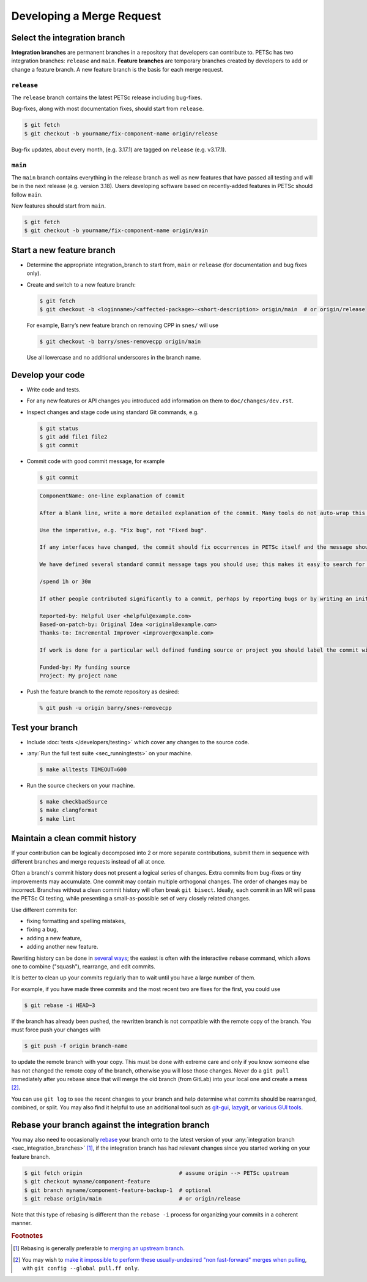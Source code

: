 .. _ch_developingmr:

==========================
Developing a Merge Request
==========================

.. _sec_integration_branches:

Select the integration branch
-----------------------------

**Integration branches** are permanent branches in a repository that developers can contribute to. PETSc has two integration branches:  ``release``
and ``main``. **Feature branches** are temporary branches created by developers to add or change a feature branch. A new feature branch is the basis for each
merge request.

.. _sec_release_branch:


``release``
^^^^^^^^^^^

The ``release`` branch contains the latest PETSc release including bug-fixes.

Bug-fixes, along with most documentation fixes, should start from ``release``.

.. code-block:: console

   $ git fetch
   $ git checkout -b yourname/fix-component-name origin/release


Bug-fix updates, about every month, (e.g. 3.17.1) are tagged on ``release`` (e.g. v3.17.1).

.. _sec_main_branch:


``main``
^^^^^^^^

The ``main`` branch contains everything in the release branch as well as new features that have passed all testing
and will be in the next release (e.g. version 3.18). Users developing software based
on recently-added features in PETSc should follow ``main``.

New features should start from ``main``.

.. code-block:: console

   $ git fetch
   $ git checkout -b yourname/fix-component-name origin/main

.. _sec_developing_a_new_feature:

Start a new feature branch
--------------------------

-  Determine the appropriate integration_branch to start from, ``main`` or ``release`` (for documentation and bug fixes only).
-  Create and switch to a new feature branch:

   .. code-block:: console

        $ git fetch
        $ git checkout -b <loginname>/<affected-package>-<short-description> origin/main  # or origin/release

   For example, Barry’s new feature branch on removing CPP in ``snes/`` will
   use

   .. code-block:: console

     $ git checkout -b barry/snes-removecpp origin/main

   Use all lowercase and no additional underscores in the branch name.

Develop your code
-----------------

-  Write code and tests.

-  For any new features or API changes you introduced add information on them to ``doc/changes/dev.rst``.

-  Inspect changes and stage code using standard Git commands, e.g.

   .. code-block:: console

      $ git status
      $ git add file1 file2
      $ git commit

-  Commit code with good commit message, for example

   .. code-block:: console

      $ git commit

   .. code-block:: none

      ComponentName: one-line explanation of commit

      After a blank line, write a more detailed explanation of the commit. Many tools do not auto-wrap this part, so wrap paragraph text at a reasonable length. Commit messages are meant for other people to read, possibly months or years later, so describe the rationale for the change in a manner that will make sense later, and which will be provide helpful search terms.

      Use the imperative, e.g. "Fix bug", not "Fixed bug".

      If any interfaces have changed, the commit should fix occurrences in PETSc itself and the message should state its impact on users.

      We have defined several standard commit message tags you should use; this makes it easy to search for specific types of contributions. Multiple tags may be used in the same commit message.

      /spend 1h or 30m

      If other people contributed significantly to a commit, perhaps by reporting bugs or by writing an initial version of the patch, acknowledge them using tags at the end of the commit message.

      Reported-by: Helpful User <helpful@example.com>
      Based-on-patch-by: Original Idea <original@example.com>
      Thanks-to: Incremental Improver <improver@example.com>

      If work is done for a particular well defined funding source or project you should label the commit with one or more of the tags

      Funded-by: My funding source
      Project: My project name

-  Push the feature branch to the remote repository as desired:

   .. code-block:: console

     % git push -u origin barry/snes-removecpp

Test your branch
----------------

-  Include :doc:`tests </developers/testing>` which cover any changes to the source code.
-  :any:`Run the full test suite <sec_runningtests>` on your machine.

   .. code-block:: console

      $ make alltests TIMEOUT=600

-  Run the source checkers on your machine.

   .. code-block:: console

      $ make checkbadSource
      $ make clangformat
      $ make lint

.. _sec_clean_commit_history:

Maintain a clean commit history
-------------------------------

If your contribution can be logically decomposed into 2 or more
separate contributions, submit them in sequence with different
branches and merge requests instead of all at once.

Often a branch's commit history does not present a logical series of changes.
Extra commits from bug-fixes or tiny improvements may accumulate. One commit may contain multiple orthogonal changes.
The order of changes may be incorrect. Branches without a clean commit history will often break ``git bisect``.
Ideally, each commit in an MR will pass the PETSc CI testing, while presenting a small-as-possible set of very closely related changes.

Use different commits for:

- fixing formatting and spelling mistakes,

- fixing a bug,

- adding a new feature,

- adding another new feature.

Rewriting history can be done in `several ways <https://git-scm.com/book/en/v2/Git-Tools-Rewriting-History>`__; the easiest is often with the interactive ``rebase`` command, which allows one to combine ("squash"), rearrange, and edit commits.

It is better to clean up your commits regularly than to wait until you have a large number of them.

For example, if you have made three commits and the most recent two are fixes for the first, you could use

.. code-block:: console

   $ git rebase -i HEAD~3


If the branch has already been pushed, the rewritten branch is not compatible with the remote copy of the branch. You must force push your changes with

.. code-block:: console

   $ git push -f origin branch-name

to update the remote branch with your copy. This must be done with extreme care and only if you know someone else has not changed the remote copy of the branch,
otherwise you will lose those changes. Never do a ``git pull`` immediately after you rebase since that will merge the old branch (from GitLab) into your local one and create a mess [#block_ugly_pull_merge]_.

You can use ``git log`` to see the recent changes to your branch and help determine what commits should be rearranged, combined, or split.
You may also find it helpful to use an additional tool such as
`git-gui <https://git-scm.com/docs/git-gui/>`__, `lazygit <https://github.com/jesseduffield/lazygit>`__, or `various GUI tools <https://git-scm.com/downloads/guis>`__.

.. _sec_rebasing:

Rebase your branch against the integration branch
-------------------------------------------------

You may also need to occasionally `rebase <https://git-scm.com/book/en/v2/Git-Branching-Rebasing>`__ your branch onto to the latest version of your :any:`integration branch <sec_integration_branches>` [#rebase_not_merge_upstream]_, if the integration branch has had relevant changes since you started working on your feature branch.

.. code-block:: console

  $ git fetch origin                              # assume origin --> PETSc upstream
  $ git checkout myname/component-feature
  $ git branch myname/component-feature-backup-1  # optional
  $ git rebase origin/main                        # or origin/release

Note that this type of rebasing is different than the ``rebase -i`` process for organizing your commits in a coherent manner.

.. rubric:: Footnotes

.. [#rebase_not_merge_upstream] Rebasing is generally preferable to `merging an upstream branch <http://yarchive.net/comp/linux/git_merges_from_upstream.html>`__.

.. [#block_ugly_pull_merge] You may wish to `make it impossible to perform these usually-undesired "non fast-forward" merges when pulling <https://git-scm.com/docs/git-config#Documentation/git-config.txt-pullff>`__, with ``git config --global pull.ff only``.
